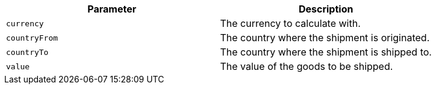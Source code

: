 |===
|Parameter|Description

|`+currency+`
|The currency to calculate with.

|`+countryFrom+`
|The country where the shipment is originated.

|`+countryTo+`
|The country where the shipment is shipped to.

|`+value+`
|The value of the goods to be shipped.

|===